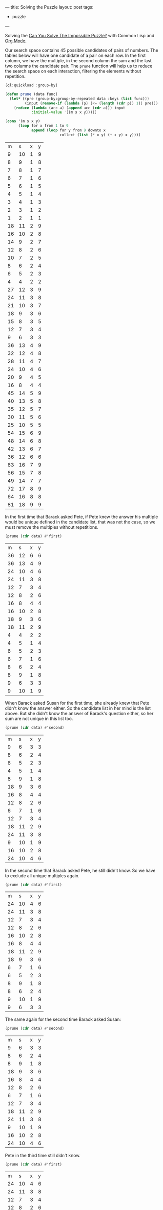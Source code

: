 ---
title: Solving the Puzzle
layout: post
tags:
 - puzzle
---
#+PROPERTY: cache yes
#+PROPERTY: results output
#+OPTIONS: toc:nil
#+PROPERTY: exports both

Solving the [[http://fivethirtyeight.com/features/can-you-solve-the-impossible-puzzle/][Can You Solve The Impossible Puzzle?]] with Common Lisp and
[[http://orgmode.org][Org Mode]].

Our search space contains 45 possible candidates of pairs of
numbers. The tables below will have one candidate of a pair on each
row. In the first column, we have the multiple, in the second column
the sum and the last two columns the candidate pair. The =prune=
function will help us to reduce the search space on each interaction,
filtering the elements without repetition.

#+name: start
#+BEGIN_SRC lisp :results value
  (ql:quickload :group-by)

  (defun prune (data func)
    (let* ((pre (group-by:group-by-repeated data :keys (list func)))
           (input (remove-if (lambda (p) (<= (length (cdr p)) 1)) pre)))
      (reduce (lambda (acc a) (append acc (cdr a))) input
              :initial-value '((m s x y)))))

  (cons '(m s x y)
        (loop for x from 1 to 9
              append (loop for y from 9 downto x
                           collect (list (* x y) (+ x y) x y))))
#+END_SRC

#+RESULTS[ca79f9a22ba8cd356c32197a5ac0ad93f8159c81]: start
|  m |  s | x | y |
|  9 | 10 | 1 | 9 |
|  8 |  9 | 1 | 8 |
|  7 |  8 | 1 | 7 |
|  6 |  7 | 1 | 6 |
|  5 |  6 | 1 | 5 |
|  4 |  5 | 1 | 4 |
|  3 |  4 | 1 | 3 |
|  2 |  3 | 1 | 2 |
|  1 |  2 | 1 | 1 |
| 18 | 11 | 2 | 9 |
| 16 | 10 | 2 | 8 |
| 14 |  9 | 2 | 7 |
| 12 |  8 | 2 | 6 |
| 10 |  7 | 2 | 5 |
|  8 |  6 | 2 | 4 |
|  6 |  5 | 2 | 3 |
|  4 |  4 | 2 | 2 |
| 27 | 12 | 3 | 9 |
| 24 | 11 | 3 | 8 |
| 21 | 10 | 3 | 7 |
| 18 |  9 | 3 | 6 |
| 15 |  8 | 3 | 5 |
| 12 |  7 | 3 | 4 |
|  9 |  6 | 3 | 3 |
| 36 | 13 | 4 | 9 |
| 32 | 12 | 4 | 8 |
| 28 | 11 | 4 | 7 |
| 24 | 10 | 4 | 6 |
| 20 |  9 | 4 | 5 |
| 16 |  8 | 4 | 4 |
| 45 | 14 | 5 | 9 |
| 40 | 13 | 5 | 8 |
| 35 | 12 | 5 | 7 |
| 30 | 11 | 5 | 6 |
| 25 | 10 | 5 | 5 |
| 54 | 15 | 6 | 9 |
| 48 | 14 | 6 | 8 |
| 42 | 13 | 6 | 7 |
| 36 | 12 | 6 | 6 |
| 63 | 16 | 7 | 9 |
| 56 | 15 | 7 | 8 |
| 49 | 14 | 7 | 7 |
| 72 | 17 | 8 | 9 |
| 64 | 16 | 8 | 8 |
| 81 | 18 | 9 | 9 |

In the first time that Barack asked Pete, if Pete knew the answer his
multiple would be unique defined in the candidate list, that was not
the case, so we must remove the multiples without repetitions.

#+name: step-1
#+BEGIN_SRC lisp :var data=start :results value
  (prune (cdr data) #'first)
#+END_SRC

#+RESULTS[6db81e23c88ea3483e1865437f8de0f9cca170cd]: step-1
|  m |  s | x | y |
| 36 | 12 | 6 | 6 |
| 36 | 13 | 4 | 9 |
| 24 | 10 | 4 | 6 |
| 24 | 11 | 3 | 8 |
| 12 |  7 | 3 | 4 |
| 12 |  8 | 2 | 6 |
| 16 |  8 | 4 | 4 |
| 16 | 10 | 2 | 8 |
| 18 |  9 | 3 | 6 |
| 18 | 11 | 2 | 9 |
|  4 |  4 | 2 | 2 |
|  4 |  5 | 1 | 4 |
|  6 |  5 | 2 | 3 |
|  6 |  7 | 1 | 6 |
|  8 |  6 | 2 | 4 |
|  8 |  9 | 1 | 8 |
|  9 |  6 | 3 | 3 |
|  9 | 10 | 1 | 9 |

When Barack asked Susan for the first time, she already knew that Pete
didn't know the answer either. So the candidate list in her mind is
the list above. But she didn't know the answer of Barack's question
either, so her sum are not unique in this list too.

#+name: step-2
#+BEGIN_SRC lisp :var data=step-1 :results value
  (prune (cdr data) #'second)
#+END_SRC

#+RESULTS[2ac1f2a3d955fbf7a89f6db99a91c8f902775483]: step-2
|  m |  s | x | y |
|  9 |  6 | 3 | 3 |
|  8 |  6 | 2 | 4 |
|  6 |  5 | 2 | 3 |
|  4 |  5 | 1 | 4 |
|  8 |  9 | 1 | 8 |
| 18 |  9 | 3 | 6 |
| 16 |  8 | 4 | 4 |
| 12 |  8 | 2 | 6 |
|  6 |  7 | 1 | 6 |
| 12 |  7 | 3 | 4 |
| 18 | 11 | 2 | 9 |
| 24 | 11 | 3 | 8 |
|  9 | 10 | 1 | 9 |
| 16 | 10 | 2 | 8 |
| 24 | 10 | 4 | 6 |

In the second time that Barack asked Pete, he still didn't know. So we
have to exclude all unique multiples again.

#+name: step-3
#+BEGIN_SRC lisp :var data=step-2 :results value
  (prune (cdr data) #'first)
#+END_SRC

#+RESULTS[d5b928145f97d2bea7471b63383a9e34d6178b5a]: step-3
|  m |  s | x | y |
| 24 | 10 | 4 | 6 |
| 24 | 11 | 3 | 8 |
| 12 |  7 | 3 | 4 |
| 12 |  8 | 2 | 6 |
| 16 | 10 | 2 | 8 |
| 16 |  8 | 4 | 4 |
| 18 | 11 | 2 | 9 |
| 18 |  9 | 3 | 6 |
|  6 |  7 | 1 | 6 |
|  6 |  5 | 2 | 3 |
|  8 |  9 | 1 | 8 |
|  8 |  6 | 2 | 4 |
|  9 | 10 | 1 | 9 |
|  9 |  6 | 3 | 3 |

The same again for the second time Barack asked Susan:

#+name: step-4
#+BEGIN_SRC lisp :var data=step-3 :results value
  (prune (cdr data) #'second)
#+END_SRC

#+RESULTS[17b25e5fc689d147eda2bd35c388cde44f310568]: step-4
|  m |  s | x | y |
|  9 |  6 | 3 | 3 |
|  8 |  6 | 2 | 4 |
|  8 |  9 | 1 | 8 |
| 18 |  9 | 3 | 6 |
| 16 |  8 | 4 | 4 |
| 12 |  8 | 2 | 6 |
|  6 |  7 | 1 | 6 |
| 12 |  7 | 3 | 4 |
| 18 | 11 | 2 | 9 |
| 24 | 11 | 3 | 8 |
|  9 | 10 | 1 | 9 |
| 16 | 10 | 2 | 8 |
| 24 | 10 | 4 | 6 |

Pete in the third time still didn't know.

#+name: step-5
#+BEGIN_SRC lisp :var data=step-4 :results value
  (prune (cdr data) #'first)
#+END_SRC

#+RESULTS[44d455fea1e59e9db1788bb012f6cdd4abcc32f1]: step-5
|  m |  s | x | y |
| 24 | 10 | 4 | 6 |
| 24 | 11 | 3 | 8 |
| 12 |  7 | 3 | 4 |
| 12 |  8 | 2 | 6 |
| 16 | 10 | 2 | 8 |
| 16 |  8 | 4 | 4 |
| 18 | 11 | 2 | 9 |
| 18 |  9 | 3 | 6 |
|  8 |  9 | 1 | 8 |
|  8 |  6 | 2 | 4 |
|  9 | 10 | 1 | 9 |
|  9 |  6 | 3 | 3 |

Susan in the third still didn't know.

#+name: step-6
#+BEGIN_SRC lisp :var data=step-5 :results value
  (prune (cdr data) #'second)
#+END_SRC

#+RESULTS[7a0a13546e37c1bd0d1fff1059eb069b381cbd30]: step-6
|  m |  s | x | y |
|  9 |  6 | 3 | 3 |
|  8 |  6 | 2 | 4 |
|  8 |  9 | 1 | 8 |
| 18 |  9 | 3 | 6 |
| 16 |  8 | 4 | 4 |
| 12 |  8 | 2 | 6 |
| 18 | 11 | 2 | 9 |
| 24 | 11 | 3 | 8 |
|  9 | 10 | 1 | 9 |
| 16 | 10 | 2 | 8 |
| 24 | 10 | 4 | 6 |

Pete once more didn't know:

#+name: step-7
#+BEGIN_SRC lisp :var data=step-6 :results value
  (prune (cdr data) #'first)
#+END_SRC

#+RESULTS[079394364b443353af7d9353a8c0a38835b09ee2]: step-7
|  m |  s | x | y |
| 24 | 10 | 4 | 6 |
| 24 | 11 | 3 | 8 |
| 16 | 10 | 2 | 8 |
| 16 |  8 | 4 | 4 |
| 18 | 11 | 2 | 9 |
| 18 |  9 | 3 | 6 |
|  8 |  9 | 1 | 8 |
|  8 |  6 | 2 | 4 |
|  9 | 10 | 1 | 9 |
|  9 |  6 | 3 | 3 |

Susan in the fourth time didn't know either:

#+name: step-8
#+BEGIN_SRC lisp :var data=step-7 :results value
  (prune (cdr data) #'second)
#+END_SRC

#+RESULTS[e8f43474732654a4d80a659c50fe51b7ddba6a28]: step-8
|  m |  s | x | y |
|  9 |  6 | 3 | 3 |
|  8 |  6 | 2 | 4 |
|  8 |  9 | 1 | 8 |
| 18 |  9 | 3 | 6 |
| 18 | 11 | 2 | 9 |
| 24 | 11 | 3 | 8 |
|  9 | 10 | 1 | 9 |
| 16 | 10 | 2 | 8 |
| 24 | 10 | 4 | 6 |

At this moment, in the fifth time, Pete knew the answer. That is, his
number should be 16, since this is the only multiple that unique
defines the candidates: 2 and 8. 

If Pete didn't knew at this time, Barack would have asked once more to
Susan and we would have to exclude the pair =(2,8)= from the list of
candidates:

#+name: step-9
#+BEGIN_SRC lisp :var data=step-8 :results value
  (prune (cdr data) #'first)
#+END_SRC

#+RESULTS[b04f949aa4cfaea9ae9f63533fc50b207336f698]: step-9
|  m |  s | x | y |
| 24 | 10 | 4 | 6 |
| 24 | 11 | 3 | 8 |
| 18 | 11 | 2 | 9 |
| 18 |  9 | 3 | 6 |
|  8 |  9 | 1 | 8 |
|  8 |  6 | 2 | 4 |
|  9 | 10 | 1 | 9 |
|  9 |  6 | 3 | 3 |

In this candidate list, Susan would not be able to identify the
numbers since no sum is unique.

* Links

- [[https://www.jstatsoft.org/article/view/v046i03][A Multi-Language Computing Environment for Literate Programming and
  Reproducible Research]]
- [[http://orgmode.org]]
- [[http://quicklisp.org]]
- [[https://common-lisp.net][Common Lisp]]


